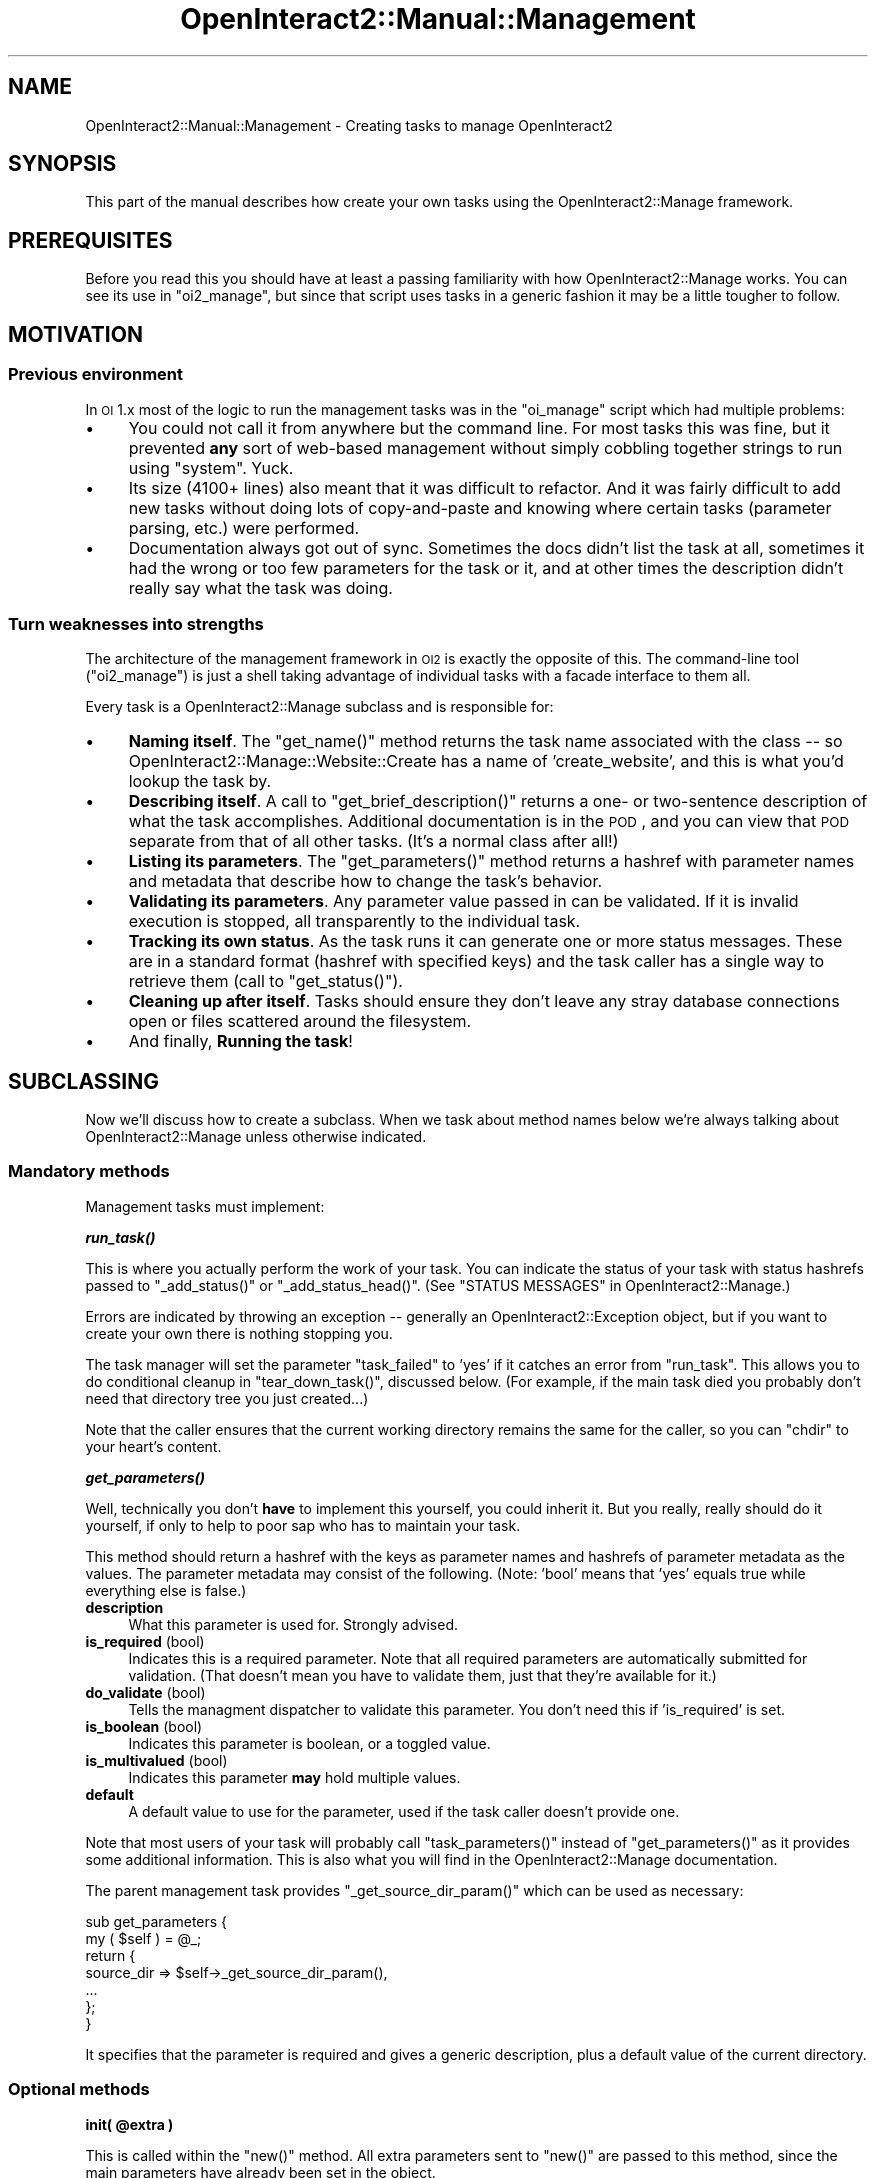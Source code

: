 .\" Automatically generated by Pod::Man 2.1801 (Pod::Simple 3.05)
.\"
.\" Standard preamble:
.\" ========================================================================
.de Sp \" Vertical space (when we can't use .PP)
.if t .sp .5v
.if n .sp
..
.de Vb \" Begin verbatim text
.ft CW
.nf
.ne \\$1
..
.de Ve \" End verbatim text
.ft R
.fi
..
.\" Set up some character translations and predefined strings.  \*(-- will
.\" give an unbreakable dash, \*(PI will give pi, \*(L" will give a left
.\" double quote, and \*(R" will give a right double quote.  \*(C+ will
.\" give a nicer C++.  Capital omega is used to do unbreakable dashes and
.\" therefore won't be available.  \*(C` and \*(C' expand to `' in nroff,
.\" nothing in troff, for use with C<>.
.tr \(*W-
.ds C+ C\v'-.1v'\h'-1p'\s-2+\h'-1p'+\s0\v'.1v'\h'-1p'
.ie n \{\
.    ds -- \(*W-
.    ds PI pi
.    if (\n(.H=4u)&(1m=24u) .ds -- \(*W\h'-12u'\(*W\h'-12u'-\" diablo 10 pitch
.    if (\n(.H=4u)&(1m=20u) .ds -- \(*W\h'-12u'\(*W\h'-8u'-\"  diablo 12 pitch
.    ds L" ""
.    ds R" ""
.    ds C` ""
.    ds C' ""
'br\}
.el\{\
.    ds -- \|\(em\|
.    ds PI \(*p
.    ds L" ``
.    ds R" ''
'br\}
.\"
.\" Escape single quotes in literal strings from groff's Unicode transform.
.ie \n(.g .ds Aq \(aq
.el       .ds Aq '
.\"
.\" If the F register is turned on, we'll generate index entries on stderr for
.\" titles (.TH), headers (.SH), subsections (.SS), items (.Ip), and index
.\" entries marked with X<> in POD.  Of course, you'll have to process the
.\" output yourself in some meaningful fashion.
.ie \nF \{\
.    de IX
.    tm Index:\\$1\t\\n%\t"\\$2"
..
.    nr % 0
.    rr F
.\}
.el \{\
.    de IX
..
.\}
.\"
.\" Accent mark definitions (@(#)ms.acc 1.5 88/02/08 SMI; from UCB 4.2).
.\" Fear.  Run.  Save yourself.  No user-serviceable parts.
.    \" fudge factors for nroff and troff
.if n \{\
.    ds #H 0
.    ds #V .8m
.    ds #F .3m
.    ds #[ \f1
.    ds #] \fP
.\}
.if t \{\
.    ds #H ((1u-(\\\\n(.fu%2u))*.13m)
.    ds #V .6m
.    ds #F 0
.    ds #[ \&
.    ds #] \&
.\}
.    \" simple accents for nroff and troff
.if n \{\
.    ds ' \&
.    ds ` \&
.    ds ^ \&
.    ds , \&
.    ds ~ ~
.    ds /
.\}
.if t \{\
.    ds ' \\k:\h'-(\\n(.wu*8/10-\*(#H)'\'\h"|\\n:u"
.    ds ` \\k:\h'-(\\n(.wu*8/10-\*(#H)'\`\h'|\\n:u'
.    ds ^ \\k:\h'-(\\n(.wu*10/11-\*(#H)'^\h'|\\n:u'
.    ds , \\k:\h'-(\\n(.wu*8/10)',\h'|\\n:u'
.    ds ~ \\k:\h'-(\\n(.wu-\*(#H-.1m)'~\h'|\\n:u'
.    ds / \\k:\h'-(\\n(.wu*8/10-\*(#H)'\z\(sl\h'|\\n:u'
.\}
.    \" troff and (daisy-wheel) nroff accents
.ds : \\k:\h'-(\\n(.wu*8/10-\*(#H+.1m+\*(#F)'\v'-\*(#V'\z.\h'.2m+\*(#F'.\h'|\\n:u'\v'\*(#V'
.ds 8 \h'\*(#H'\(*b\h'-\*(#H'
.ds o \\k:\h'-(\\n(.wu+\w'\(de'u-\*(#H)/2u'\v'-.3n'\*(#[\z\(de\v'.3n'\h'|\\n:u'\*(#]
.ds d- \h'\*(#H'\(pd\h'-\w'~'u'\v'-.25m'\f2\(hy\fP\v'.25m'\h'-\*(#H'
.ds D- D\\k:\h'-\w'D'u'\v'-.11m'\z\(hy\v'.11m'\h'|\\n:u'
.ds th \*(#[\v'.3m'\s+1I\s-1\v'-.3m'\h'-(\w'I'u*2/3)'\s-1o\s+1\*(#]
.ds Th \*(#[\s+2I\s-2\h'-\w'I'u*3/5'\v'-.3m'o\v'.3m'\*(#]
.ds ae a\h'-(\w'a'u*4/10)'e
.ds Ae A\h'-(\w'A'u*4/10)'E
.    \" corrections for vroff
.if v .ds ~ \\k:\h'-(\\n(.wu*9/10-\*(#H)'\s-2\u~\d\s+2\h'|\\n:u'
.if v .ds ^ \\k:\h'-(\\n(.wu*10/11-\*(#H)'\v'-.4m'^\v'.4m'\h'|\\n:u'
.    \" for low resolution devices (crt and lpr)
.if \n(.H>23 .if \n(.V>19 \
\{\
.    ds : e
.    ds 8 ss
.    ds o a
.    ds d- d\h'-1'\(ga
.    ds D- D\h'-1'\(hy
.    ds th \o'bp'
.    ds Th \o'LP'
.    ds ae ae
.    ds Ae AE
.\}
.rm #[ #] #H #V #F C
.\" ========================================================================
.\"
.IX Title "OpenInteract2::Manual::Management 3"
.TH OpenInteract2::Manual::Management 3 "2010-06-17" "perl v5.10.0" "User Contributed Perl Documentation"
.\" For nroff, turn off justification.  Always turn off hyphenation; it makes
.\" way too many mistakes in technical documents.
.if n .ad l
.nh
.SH "NAME"
OpenInteract2::Manual::Management \- Creating tasks to manage OpenInteract2
.SH "SYNOPSIS"
.IX Header "SYNOPSIS"
This part of the manual describes how create your own tasks using the
OpenInteract2::Manage framework.
.SH "PREREQUISITES"
.IX Header "PREREQUISITES"
Before you read this you should have at least a passing familiarity
with how OpenInteract2::Manage works. You can
see its use in \f(CW\*(C`oi2_manage\*(C'\fR, but since that script uses tasks in a
generic fashion it may be a little tougher to follow.
.SH "MOTIVATION"
.IX Header "MOTIVATION"
.SS "Previous environment"
.IX Subsection "Previous environment"
In \s-1OI\s0 1.x most of the logic to run the management tasks was in the
\&\f(CW\*(C`oi_manage\*(C'\fR script which had multiple problems:
.IP "\(bu" 4
You could not call it from anywhere but the command line. For most
tasks this was fine, but it prevented \fBany\fR sort of web-based
management without simply cobbling together strings to run using
\&\f(CW\*(C`system\*(C'\fR. Yuck.
.IP "\(bu" 4
Its size (4100+ lines) also meant that it was difficult to
refactor. And it was fairly difficult to add new tasks without doing
lots of copy-and-paste and knowing where certain tasks (parameter
parsing, etc.) were performed.
.IP "\(bu" 4
Documentation always got out of sync. Sometimes the docs didn't list
the task at all, sometimes it had the wrong or too few parameters for
the task or it, and at other times the description didn't really say
what the task was doing.
.SS "Turn weaknesses into strengths"
.IX Subsection "Turn weaknesses into strengths"
The architecture of the management framework in \s-1OI2\s0 is exactly the
opposite of this. The command-line tool (\f(CW\*(C`oi2_manage\*(C'\fR) is just a
shell taking advantage of individual tasks with a facade interface to
them all.
.PP
Every task is a OpenInteract2::Manage
subclass and is responsible for:
.IP "\(bu" 4
\&\fBNaming itself\fR. The \f(CW\*(C`get_name()\*(C'\fR method returns the task name
associated with the class \*(-- so
OpenInteract2::Manage::Website::Create
has a name of 'create_website', and this is what you'd lookup the task
by.
.IP "\(bu" 4
\&\fBDescribing itself\fR. A call to \f(CW\*(C`get_brief_description()\*(C'\fR returns a one\-
or two-sentence description of what the task accomplishes. Additional
documentation is in the \s-1POD\s0, and you can view that \s-1POD\s0 separate from
that of all other tasks. (It's a normal class after all!)
.IP "\(bu" 4
\&\fBListing its parameters\fR. The \f(CW\*(C`get_parameters()\*(C'\fR method returns a
hashref with parameter names and metadata that describe how to change
the task's behavior.
.IP "\(bu" 4
\&\fBValidating its parameters\fR. Any parameter value passed in can be
validated. If it is invalid execution is stopped, all transparently to
the individual task.
.IP "\(bu" 4
\&\fBTracking its own status\fR. As the task runs it can generate one or
more status messages. These are in a standard format (hashref with
specified keys) and the task caller has a single way to retrieve them
(call to \f(CW\*(C`get_status()\*(C'\fR).
.IP "\(bu" 4
\&\fBCleaning up after itself\fR. Tasks should ensure they don't leave any
stray database connections open or files scattered around the
filesystem.
.IP "\(bu" 4
And finally, \fBRunning the task\fR!
.SH "SUBCLASSING"
.IX Header "SUBCLASSING"
Now we'll discuss how to create a subclass. When we task about method
names below we're always talking about
OpenInteract2::Manage unless otherwise
indicated.
.SS "Mandatory methods"
.IX Subsection "Mandatory methods"
Management tasks must implement:
.PP
\&\fB\f(BIrun_task()\fB\fR
.PP
This is where you actually perform the work of your task. You can
indicate the status of your task with status hashrefs passed to
\&\f(CW\*(C`_add_status()\*(C'\fR or \f(CW\*(C`_add_status_head()\*(C'\fR. (See \f(CW\*(C`STATUS MESSAGES\*(C'\fR in
OpenInteract2::Manage.)
.PP
Errors are indicated by throwing an exception \*(-- generally an
OpenInteract2::Exception object, but if you
want to create your own there is nothing stopping you.
.PP
The task manager will set the parameter \f(CW\*(C`task_failed\*(C'\fR to 'yes' if it
catches an error from \f(CW\*(C`run_task\*(C'\fR. This allows you to do conditional
cleanup in \f(CW\*(C`tear_down_task()\*(C'\fR, discussed below. (For example, if the
main task died you probably don't need that directory tree you just
created...)
.PP
Note that the caller ensures that the current working directory
remains the same for the caller, so you can \f(CW\*(C`chdir\*(C'\fR to your heart's
content.
.PP
\&\fB\f(BIget_parameters()\fB\fR
.PP
Well, technically you don't \fBhave\fR to implement this yourself, you
could inherit it. But you really, really should do it yourself, if
only to help to poor sap who has to maintain your task.
.PP
This method should return a hashref with the keys as parameter names
and hashrefs of parameter metadata as the values. The parameter
metadata may consist of the following. (Note: 'bool' means that 'yes'
equals true while everything else is false.)
.IP "\fBdescription\fR" 4
.IX Item "description"
What this parameter is used for. Strongly advised.
.IP "\fBis_required\fR (bool)" 4
.IX Item "is_required (bool)"
Indicates this is a required parameter. Note that all required
parameters are automatically submitted for validation. (That doesn't
mean you have to validate them, just that they're available for it.)
.IP "\fBdo_validate\fR (bool)" 4
.IX Item "do_validate (bool)"
Tells the managment dispatcher to validate this parameter. You don't
need this if 'is_required' is set.
.IP "\fBis_boolean\fR (bool)" 4
.IX Item "is_boolean (bool)"
Indicates this parameter is boolean, or a toggled value.
.IP "\fBis_multivalued\fR (bool)" 4
.IX Item "is_multivalued (bool)"
Indicates this parameter \fBmay\fR hold multiple values.
.IP "\fBdefault\fR" 4
.IX Item "default"
A default value to use for the parameter, used if the task caller
doesn't provide one.
.PP
Note that most users of your task will probably call
\&\f(CW\*(C`task_parameters()\*(C'\fR instead of \f(CW\*(C`get_parameters()\*(C'\fR as it provides
some additional information. This is also what you will find in the
OpenInteract2::Manage documentation.
.PP
The parent management task provides \f(CW\*(C`_get_source_dir_param()\*(C'\fR which
can be used as necessary:
.PP
.Vb 7
\& sub get_parameters {
\&     my ( $self ) = @_;
\&     return {
\&         source_dir => $self\->_get_source_dir_param(),
\&         ...
\&     };
\&}
.Ve
.PP
It specifies that the parameter is required and gives a generic
description, plus a default value of the current directory.
.SS "Optional methods"
.IX Subsection "Optional methods"
\&\fBinit( \f(CB@extra\fB )\fR
.PP
This is called within the \f(CW\*(C`new()\*(C'\fR method. All extra parameters sent
to \f(CW\*(C`new()\*(C'\fR are passed to this method, since the main parameters have
already been set in the object.
.PP
\&\fB\f(BIget_name()\fB\fR
.PP
Return the task name with which your class is associated. This is how
people lookup your task: they don't use the class name, they use the
normal name for us humans.. For instance,
OpenInteract2::Manage::Website::InstallPackage
is associated with 'install_package'.
.PP
\&\fB\f(BIget_brief_description()\fB\fR
.PP
Return a string a sentence or two long describing what the task does.
.PP
\&\fB\f(BIsetup_task()\fB\fR
.PP
Sets up the environment required for this task. This might require
creating an OpenInteract2::Context, a database
connection, or some other action. (Some of these have shortcuts \*(-- see
below.)
.PP
Note that there may be an abstract subclass of
OpenInteract2::Manage that implements common
functionality for you here. For instance,
OpenInteract2::Manage::Website
automatically creates a context here so you don't have to.
.PP
If you cannot setup your required environment you should throw an
exception with an appropriate message.
.PP
\&\fB\f(BItear_down_task()\fB\fR
.PP
If your task needs to do any cleanup actions \*(-- closing a database
connection, etc. \*(-- it should perform them here.
.PP
The task manager will set the parameter \f(CW\*(C`task_failed\*(C'\fR to 'yes' if the
main task threw an error. This allows you to do conditional cleanup \*(--
for instance,
OpenInteract2::Manage::Website::Create
checks this field and if it is set will remove the directories created
and all the files copied in the halted process of creating a new
website.
.PP
\&\fBvalidate_param( \f(CB$param_name\fB, \f(CB$param_value\fB )\fR
.PP
Implement if you'd like to validate one or more paramter values. Note
that you should call \f(CW\*(C`SUPER\*(C'\fR as the last command, just in case it has
its own validation routines. (More below.)
.SS "Parameter Validation"
.IX Subsection "Parameter Validation"
Here's an example where we depend on the validation routine for
\&\f(CW\*(C`website_dir\*(C'\fR from OpenInteract2::Manage:
.PP
.Vb 9
\& sub get_parameters {
\&     my ( $self ) = @_;
\&     return {
\&         website_dir => {
\&             description => \*(Aqa directory\*(Aq,
\&             is_required => \*(Aqyes\*(Aq,
\&         },
\&     };
\& }
\& 
\& # we\*(Aqre not validating anything ourselves \-\- no \*(Aqvalidate_param\*(Aq
\& # subroutine defined
.Ve
.PP
Easy enough. Now, say we want to validate a different parameter
ourselves:
.PP
.Vb 10
\& sub get_parameters {
\&     my ( $self ) = @_;
\&     return {
\&         game_choice => {
\&             description => \*(AqYour choice in the game\*(Aq,
\&             is_required => \*(Aqyes\*(Aq,
\&         },
\&         ...
\&     };
\& }
\&  
\& sub validate_param {
\&     my ( $self, $param_name, $param_value ) = @_;
\&     if ( $param_name eq \*(Aqgame_choice\*(Aq ) {
\&         unless ( $param_value =~ /^(rock|scissors|paper)$/i ) {
\&             return "Value must be \*(Aqrock\*(Aq, \*(Aqscissors\*(Aq or \*(Aqpaper\*(Aq";
\&         }
\&     }
\&     return $self\->SUPER::validate_param( $param_name, $param_value );
\& }
.Ve
.PP
This ensures that the parameter value for 'game_choice' (a) exists and
(b) is either 'rock', 'scissors' or 'paper' (case-insensitive). Your
\&\f(CW\*(C`run_task()\*(C'\fR method will never be run unless all the parameter
requirements and validation checks are successful.
.SS "Status helper methods"
.IX Subsection "Status helper methods"
These methods should only be used by management tasks themselves, not
by the users of those tasks.
.PP
Note: All status messages are sent to the observers as a 'status'
observation. These are sent in the order received, so the user may be
a little confused if you use \f(CW\*(C`_add_status_head()\*(C'\fR.
.PP
\&\fB_add_status( \e%status, \e%status, ... )\fR
.PP
Adds status message \f(CW\*(C`\e%status\*(C'\fR to those tracked by the object.
.PP
\&\fB_add_status_head( \e%status, \e%status, ... )\fR
.PP
Adds status messages to the head of the list of status messages. This
is useful for when your management task comprises several others. You
can collect their status messages as your own, then insert an overall
status as the initial one seen by the user.
.SS "Status helper shortcuts"
.IX Subsection "Status helper shortcuts"
There are also two shortcuts that you will probably use most often:
.PP
\&\fB_ok( \f(CB$action\fB, \f(CB$message\fB, \f(CB%extra\fB )\fR
.PP
Create a passing status message for \f(CW$action\fR and \f(CW$message\fR. Any data
in \f(CW%extra\fR will be added to the status message and passed along to
the user.
.PP
\&\fB_fail( \f(CB$action\fB, \f(CB$message\fB, \f(CB%extra\fB )\fR
.PP
Create a failing status message for \f(CW$action\fR and \f(CW$message\fR. Any
data in \f(CW%extra\fR will be added to the status message and passed along
to the user.
.SS "Notifying Observers"
.IX Subsection "Notifying Observers"
All management tasks are observable. This means anyone can add any
number of classes, objects or subroutines that receive observations
you post. Notifying observers is simple:
.PP
.Vb 1
\& $self\->notify_observers( $type, @extra_info )
.Ve
.PP
What goes into \f(CW@extra_info\fR depends on the \f(CW$type\fR. The two types
of observations supported right now are 'status' and 'progress'. The
\&'status' observations are generated automatically when you use
\&\f(CW\*(C`_add_status()\*(C'\fR or \f(CW\*(C`_add_status_head()\*(C'\fR (see above).
.PP
Generally 'progress' notifications are accompanied by a simple text
message. You may also pass as a third argument a hashref. This hashref
gives us room to grow and the observers the ability to differentiate
among progress messages. For now, the hashref only supports one key:
\&\f(CW\*(C`long\*(C'\fR. If you're posting a progress notification of a process that
will take a long time, set this to 'yes' so the observer can
differentiate \*(-- let the user know it will take a while, etc.
.PP
.Vb 10
\& sub run_task {
\&     my ( $self ) = @_;
\&     $self\->_do_some_simple( \*(Aqthing\*(Aq );
\&     $self\->notify_observers( progress => \*(AqSimple thing complete\*(Aq );
\&     $self\->_do_some_other( @stuff );
\&     $self\->notify_observers( progress => \*(AqOther stuff complete\*(Aq );
\&     $self\->notify_observers( progress => \*(AqPreparing complex task\*(Aq,
\&                              { long => \*(Aqyes\*(Aq } );
\&     $self\->_do_complex_task;
\&     $self\->notify_observers( progress => \*(AqComplex task complete\*(Aq );
\& 
\&     # This fires an implicit observation of type \*(Aqstatus\*(Aq
\&     $self\->_add_status({ is_ok   => \*(Aqyes\*(Aq,
\&                          message => \*(AqFoobar task ok\*(Aq });
\& }
.Ve
.PP
This is a contrived example \*(-- if your task is very simple (like this)
you probably don't need to bother with observations. The notifications
generated by the status messages will be more than adequate.
.PP
However, if you're looping through a set of packages, or performing a
complicated set of operations, it can be very helpful for your users
to let them know things are actually happening.
.SS "Example"
.IX Subsection "Example"
Here is an example of a direct subclass that just creates a file
\&'hello_world' in the website directory:
.PP
.Vb 1
\& package Openinteract2::Manage::MyTask
\& 
\& use strict;
\& use base qw( OpenInteract2::Manage::Website );
\& 
\& sub get_name {
\&     return \*(Aqhello_world\*(Aq;
\& }
\& 
\& sub get_brief_description {
\&     return "Creates a \*(Aqhello_world\*(Aq file in your website directory.";
\& }
\& 
\& sub get_parameters {
\&     my ( $self ) = @_;
\&     return { website_dir => $self\->_get_website_dir_param,
\&              hello_message => {
\&                  description => \*(AqMessage to write to file\*(Aq,
\&                  is_required => \*(Aqyes\*(Aq,
\&              },
\&     };
\& }
\& 
\& sub run_task {
\&     my ( $self ) = @_;
\&     my $website_dir = $self\->param( \*(Aqwebsite_dir\*(Aq );
\&     $website_dir =~ s|/$||;
\&     my $filename = File::Spec\->catfile( $website_dir, \*(Aqhello_world\*(Aq );
\&     my %status = ();
\&     if ( \-f $filename ) {
\&         $status{message} = "Could not create [$filename]: already exists";
\&         $status{is_ok}   = \*(Aqno\*(Aq;
\&         $self\->_add_status( \e%status );
\&         return;
\&     }
\&     eval { open( HW, \*(Aq>\*(Aq, $filename ) || die $! };
\&     if ( $@ ) {
\&         $status{message} = "Cannot write to [$filename]: $@";
\&         $status{is_ok}   = \*(Aqno\*(Aq;
\&     }
\&     else {
\&         print HW $self\->param( \*(Aqhello_message\*(Aq );
\&         close( HW );
\&         $status{is_ok}   = \*(Aqyes\*(Aq;
\&         $status{message} = "File [$filename] created ok";
\&     }
\&     $self\->_add_status( \e%status );
\& }
\& 
\& OpenInteract2::Manage\->register_factory_type( get_name() => _\|_PACKAGE_\|_ );
\&
\& 1;
.Ve
.PP
And here is how you would run your task:
.PP
.Vb 1
\& #!/usr/bin/perl
\& 
\& use strict;
\& use OpenInteract2::Manage;
\&
\& my $task = OpenInteract2::Manage\->new( \*(Aqhello_world\*(Aq, {
\&    website_dir => $ENV{OPENINTERACT2}
\& });
\& my @status = eval { $task\->execute };
\& if ( $@ ) {
\&     print "Task failed to run: $@";
\& }
\& else {
\&     foreach my $s ( @status ) {
\&         print "Task OK? $s\->{is_ok}\en",
\&               "$s\->{message}\en";
\&     }
\& }
.Ve
.PP
Since all management tasks are auto-discovered by
OpenInteract2::Manage at startup, you can
also run:
.PP
.Vb 1
\& $ oi2_manage hello_world
.Ve
.PP
And it'll work!
.SS "Other subclass helper methods"
.IX Subsection "Other subclass helper methods"
\&\fB_setup_context( \f(CB@params\fB )\fR
.PP
Sets up a context given the website directory named in the parameter
\&\f(CW\*(C`website_dir\*(C'\fR. If the 'debug' parameter is true it sets the level of
the root log4perl logger to be 'debug'.
.SH "COPYRIGHT"
.IX Header "COPYRIGHT"
Copyright (c) 2003\-2004 Chris Winters. All rights reserved.
.SH "AUTHORS"
.IX Header "AUTHORS"
Chris Winters <chris@cwinters.com>
